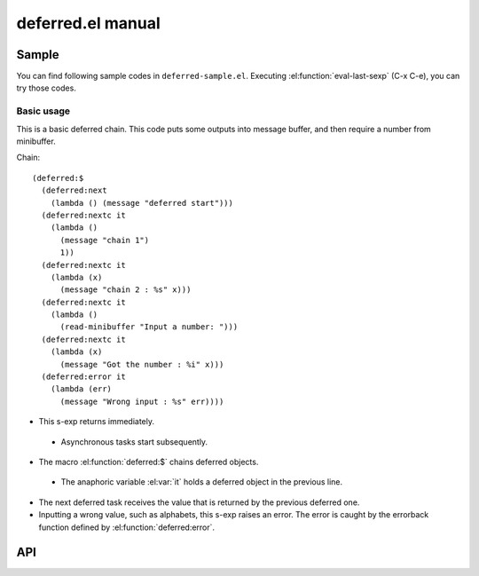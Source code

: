 ====================
 deferred.el manual
====================

Sample
======

You can find following sample codes in ``deferred-sample.el``.
Executing :el:function:`eval-last-sexp` (C-x C-e), you can try those
codes.

Basic usage
-----------

This is a basic deferred chain. This code puts some outputs into
message buffer, and then require a number from minibuffer.

Chain::

    (deferred:$
      (deferred:next
        (lambda () (message "deferred start")))
      (deferred:nextc it
        (lambda ()
          (message "chain 1")
          1))
      (deferred:nextc it
        (lambda (x)
          (message "chain 2 : %s" x)))
      (deferred:nextc it
        (lambda ()
          (read-minibuffer "Input a number: ")))
      (deferred:nextc it
        (lambda (x)
          (message "Got the number : %i" x)))
      (deferred:error it
        (lambda (err)
          (message "Wrong input : %s" err))))

* This s-exp returns immediately.

 * Asynchronous tasks start subsequently.

* The macro :el:function:`deferred:$` chains deferred objects.

 * The anaphoric variable :el:var:`it` holds a deferred object in the
   previous line.

* The next deferred task receives the value that is returned by the
  previous deferred one.

* Inputting a wrong value, such as alphabets, this s-exp raises an
  error. The error is caught by the errorback function defined by
  :el:function:`deferred:error`.


API
===

.. el:require:: deferred

.. el:function:: deferred:next
   :auto:
.. el:function:: deferred:nextc
   :auto:
.. el:function:: deferred:error
   :auto:
.. el:function:: deferred:cancel
   :auto:
.. el:function:: deferred:watch
   :auto:
.. el:function:: deferred:wait
   :auto:
.. el:function:: deferred:$
   :auto:
.. el:function:: deferred:loop
   :auto:
.. el:function:: deferred:parallel
   :auto:
.. el:function:: deferred:earlier
   :auto:
.. el:function:: deferred:call
   :auto:
.. el:function:: deferred:apply
   :auto:
.. el:function:: deferred:process
   :auto:
.. el:function:: deferred:process-shell
   :auto:
.. el:function:: deferred:process-buffer
   :auto:
.. el:function:: deferred:process-shell-buffer
   :auto:
.. el:function:: deferred:wait-idle
   :auto:
.. el:function:: deferred:url-retrieve
   :auto:
.. el:function:: deferred:url-get
   :auto:
.. el:function:: deferred:url-post
   :auto:
.. el:function:: deferred:new
   :auto:
.. el:function:: deferred:succeed
   :auto:
.. el:function:: deferred:fail
   :auto:
.. el:function:: deferred:callback
   :auto:
.. el:function:: deferred:callback-post
   :auto:
.. el:function:: deferred:errorback
   :auto:
.. el:function:: deferred:errorback-post
   :auto:
.. el:function:: deferred:try
   :auto:
.. el:function:: deferred:timeout
   :auto:
.. el:function:: deferred:processc
   :auto:
.. el:function:: deferred:process-bufferc
   :auto:
.. el:function:: deferred:process-shellc
   :auto:
.. el:function:: deferred:process-shell-bufferc
   :auto:
